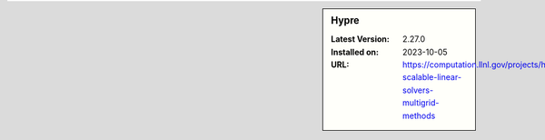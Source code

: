 .. sidebar:: Hypre

   :Latest Version: 2.27.0
   :Installed on: 2023-10-05
   :URL: https://computation.llnl.gov/projects/hypre-scalable-linear-solvers-multigrid-methods
